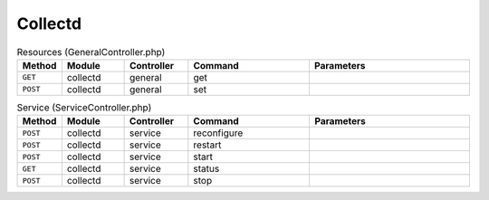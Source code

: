 Collectd
~~~~~~~~

.. csv-table:: Resources (GeneralController.php)
   :header: "Method", "Module", "Controller", "Command", "Parameters"
   :widths: 4, 15, 15, 30, 40

    "``GET``","collectd","general","get",""
    "``POST``","collectd","general","set",""

.. csv-table:: Service (ServiceController.php)
   :header: "Method", "Module", "Controller", "Command", "Parameters"
   :widths: 4, 15, 15, 30, 40

    "``POST``","collectd","service","reconfigure",""
    "``POST``","collectd","service","restart",""
    "``POST``","collectd","service","start",""
    "``GET``","collectd","service","status",""
    "``POST``","collectd","service","stop",""
